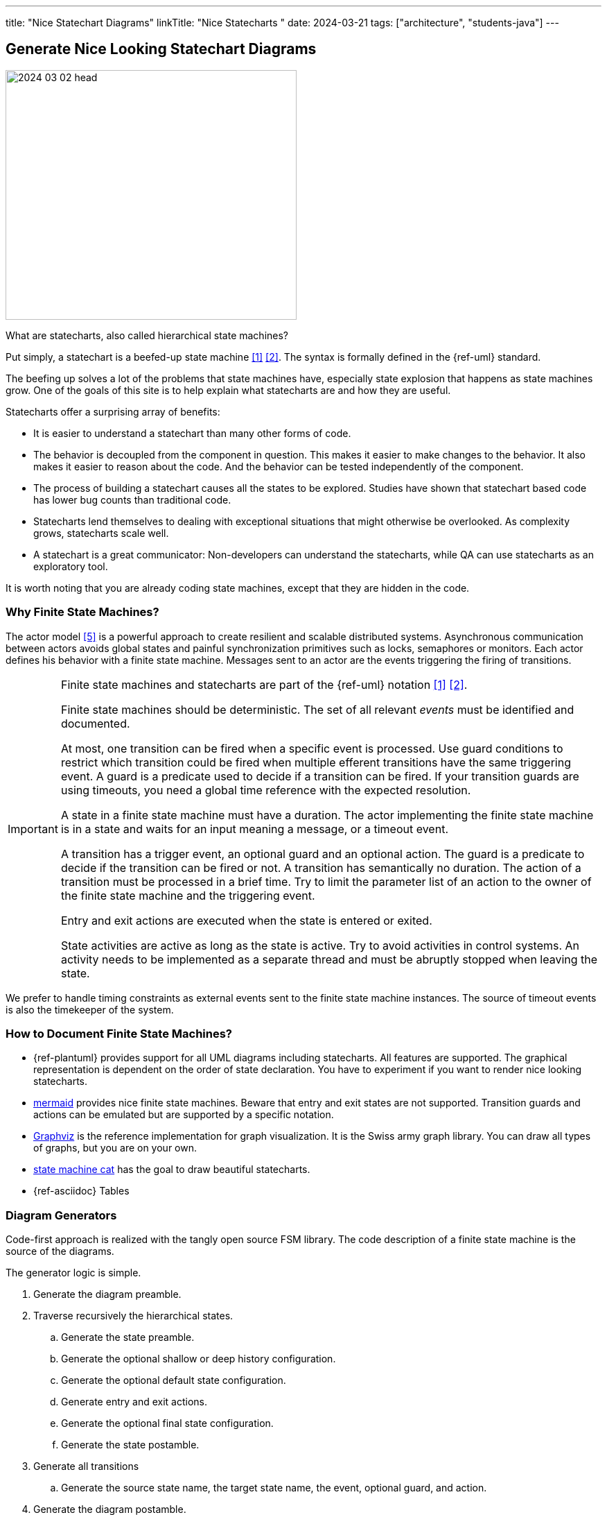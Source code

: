 ---
title: "Nice Statechart Diagrams"
linkTitle: "Nice Statecharts "
date: 2024-03-21
tags: ["architecture", "students-java"]
---

== Generate Nice Looking Statechart Diagrams
:author: Marcel Baumann
:email: <marcel.baumann@tangly.net>
:homepage: https://www.tangly.net/
:company: https://www.tangly.net/[tangly llc]
:ref-mermaid: https://mermaid.js.org/[mermaid]
:ref-graphviz: https://graphviz.org/[Graphviz]
:ref-state-machine-cat: https://github.com/sverweij/state-machine-cat[state machine cat]

image::2024-03-02-head.gif[width=420,height=360,role=left]

What are statecharts, also called hierarchical state machines?

Put simply, a statechart is a beefed-up state machine <<state-diagram>> <<uml-fsm>>.
The syntax is formally defined in the {ref-uml} standard.

The beefing up solves a lot of the problems that state machines have, especially state explosion that happens as state machines grow.
One of the goals of this site is to help explain what statecharts are and how they are useful.

Statecharts offer a surprising array of benefits:

- It is easier to understand a statechart than many other forms of code.
- The behavior is decoupled from the component in question.
This makes it easier to make changes to the behavior.
It also makes it easier to reason about the code.
And the behavior can be tested independently of the component.
- The process of building a statechart causes all the states to be explored.
Studies have shown that statechart based code has lower bug counts than traditional code.
- Statecharts lend themselves to dealing with exceptional situations that might otherwise be overlooked.
As complexity grows, statecharts scale well.
- A statechart is a great communicator: Non-developers can understand the statecharts, while QA can use statecharts as an exploratory tool.

It is worth noting that you are already coding state machines, except that they are hidden in the code.

=== Why Finite State Machines?

The actor model <<actor-model>> is a powerful approach to create resilient and scalable distributed systems.
Asynchronous communication between actors avoids global states and painful synchronization primitives such as locks, semaphores or monitors.
Each actor defines his behavior with a finite state machine.
Messages sent to an actor are the events triggering the firing of transitions.

[IMPORTANT]
====
Finite state machines and statecharts are part of the {ref-uml} notation <<state-diagram>> <<uml-fsm>>.

Finite state machines should be deterministic.
The set of all relevant _events_ must be identified and documented.

At most, one transition can be fired when a specific event is processed.
Use guard conditions to restrict which transition could be fired when multiple efferent transitions have the same triggering event.
A guard is a predicate used to decide if a transition can be fired.
If your transition guards are using timeouts, you need a global time reference with the expected resolution.

A state in a finite state machine must have a duration.
The actor implementing the finite state machine is in a state and waits for an input meaning a message, or a timeout event.

A transition has a trigger event, an optional guard and an optional action.
The guard is a predicate to decide if the transition can be fired or not.
A transition has semantically no duration.
The action of a transition must be processed in a brief time.
Try to limit the parameter list of an action to the owner of the finite state machine and the triggering event.

Entry and exit actions are executed when the state is entered or exited.

State activities are active as long as the state is active.
Try to avoid activities in control systems.
An activity needs to be implemented as a separate thread and must be abruptly stopped when leaving the state.
====

We prefer to handle timing constraints as external events sent to the finite state machine instances.
The source of timeout events is also the timekeeper of the system.

=== How to Document Finite State Machines?

- {ref-plantuml} provides support for all UML diagrams including statecharts.
All features are supported.
The graphical representation is dependent on the order of state declaration.
You have to experiment if you want to render nice looking statecharts.
- {ref-mermaid} provides nice finite state machines.
Beware that entry and exit states are not supported.
Transition guards and actions can be emulated but are supported by a specific notation.
- {ref-graphviz} is the reference implementation for graph visualization.
It is the Swiss army graph library.
You can draw all types of graphs, but you are on your own.
- {ref-state-machine-cat} has the goal to draw beautiful statecharts.
- {ref-asciidoc} Tables

=== Diagram Generators

Code-first approach is realized with the tangly open source FSM library.
The code description of a finite state machine is the source of the diagrams.

The generator logic is simple.

. Generate the diagram preamble.
. Traverse recursively the hierarchical states.
.. Generate the state preamble.
.. Generate the optional shallow or deep history configuration.
.. Generate the optional default state configuration.
.. Generate entry and exit actions.
.. Generate the optional final state configuration.
.. Generate the state postamble.
. Generate all transitions
.. Generate the source state name, the target state name, the event, optional guard, and action.
. Generate the diagram postamble.

The link:../../../docs/fsm[OS FSM] defines generators for the above target languages.

=== History

A standard to describe and execute UML Statecharts is SCXML <<scxml>>.
The whole approach to document logic with XML notation was doomed.
This approach is dying out.
Do not use it.

[bibliography]
=== Links

- [[[state-diagram, 1]]] https://en.wikipedia.org/wiki/State_diagram[State Diagram]
- [[[uml-fsm, 2]]] https://en.wikipedia.org/wiki/UML_state_machine[UML State Machine]
- [[[scxml,3]]] https://www.w3.org/TR/scxml/[SCXML]
- [[[fsm, 4]]] link:../../../https://blog.tangly.net/docs/fsm/[Hierarchical Finite State Machine].
Marcel Baumann.
- [[[actor-model, 5]]] https://en.wikipedia.org/wiki/Actor_model[Actor Model]

=== References

bibliography:[]
